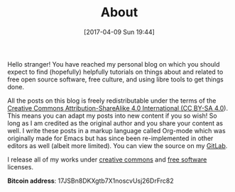 #+POSTID: 92
#+DATE: [2017-04-09 Sun 19:44]
#+TITLE: About

Hello stranger! You have reached my personal blog on which you should
expect to find (hopefully) helpfully tutorials on things about and
related to free open source software, free culture, and using libre
tools to get things done.

All the posts on this blog is freely redistributable under the terms
of the [[https://creativecommons.org/licenses/by-sa/4.0/][Creative Commons Attribution-ShareAlike 4.0 International (CC
BY-SA 4.0]]). This means you can adapt my posts into new content if you
so wish!  So long as I am credited as the original author and you
share your content as well. I write these posts in a markup language
called Org-mode which was originally made for Emacs but has since been
re-implemented in other editors as well (albeit more limited). You can
view the source on my [[https://gitlab.com/taingram/blog/][GitLab]].

I release all of my works under [[https://creativecommons.org/][creative commons]] and [[https://www.gnu.org/philosophy/free-sw.html][free software]]
licenses.

*Bitcoin address*: 17JSBn8DKXgtb7X1noscvUsj26DrFrc82
